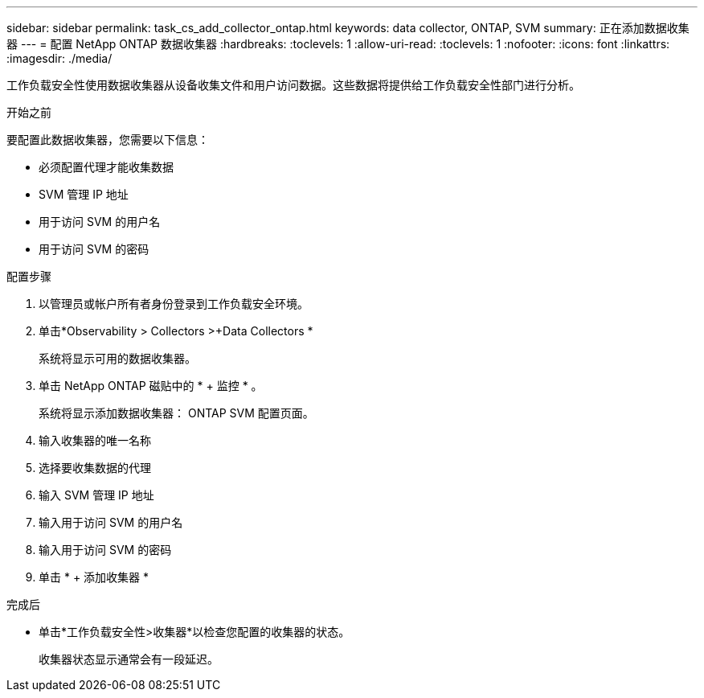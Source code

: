---
sidebar: sidebar 
permalink: task_cs_add_collector_ontap.html 
keywords: data collector, ONTAP, SVM 
summary: 正在添加数据收集器 
---
= 配置 NetApp ONTAP 数据收集器
:hardbreaks:
:toclevels: 1
:allow-uri-read: 
:toclevels: 1
:nofooter: 
:icons: font
:linkattrs: 
:imagesdir: ./media/


[role="lead"]
工作负载安全性使用数据收集器从设备收集文件和用户访问数据。这些数据将提供给工作负载安全性部门进行分析。

.开始之前
要配置此数据收集器，您需要以下信息：

* 必须配置代理才能收集数据
* SVM 管理 IP 地址
* 用于访问 SVM 的用户名
* 用于访问 SVM 的密码


.配置步骤
. 以管理员或帐户所有者身份登录到工作负载安全环境。
. 单击*Observability > Collectors >+Data Collectors *
+
系统将显示可用的数据收集器。

. 单击 NetApp ONTAP 磁贴中的 * + 监控 * 。
+
系统将显示添加数据收集器： ONTAP SVM 配置页面。

. 输入收集器的唯一名称
. 选择要收集数据的代理
. 输入 SVM 管理 IP 地址
. 输入用于访问 SVM 的用户名
. 输入用于访问 SVM 的密码
. 单击 * + 添加收集器 *


.完成后
* 单击*工作负载安全性>收集器*以检查您配置的收集器的状态。
+
收集器状态显示通常会有一段延迟。


